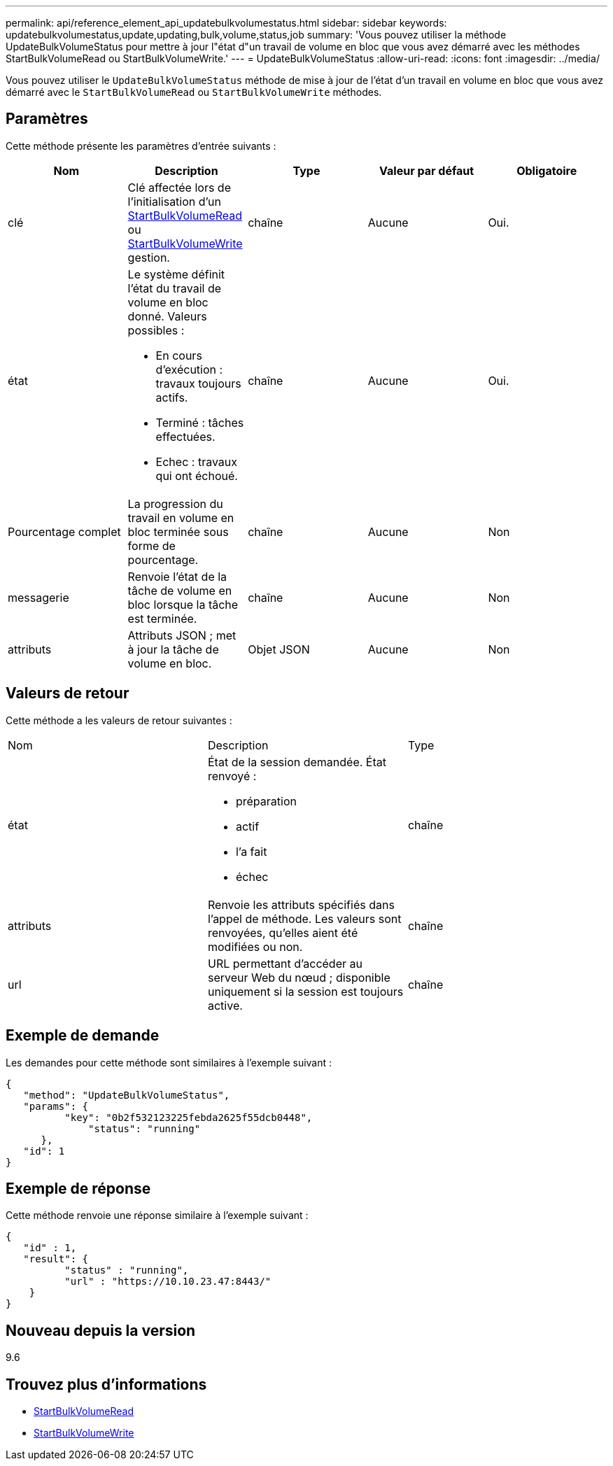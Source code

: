 ---
permalink: api/reference_element_api_updatebulkvolumestatus.html 
sidebar: sidebar 
keywords: updatebulkvolumestatus,update,updating,bulk,volume,status,job 
summary: 'Vous pouvez utiliser la méthode UpdateBulkVolumeStatus pour mettre à jour l"état d"un travail de volume en bloc que vous avez démarré avec les méthodes StartBulkVolumeRead ou StartBulkVolumeWrite.' 
---
= UpdateBulkVolumeStatus
:allow-uri-read: 
:icons: font
:imagesdir: ../media/


[role="lead"]
Vous pouvez utiliser le `UpdateBulkVolumeStatus` méthode de mise à jour de l'état d'un travail en volume en bloc que vous avez démarré avec le `StartBulkVolumeRead` ou `StartBulkVolumeWrite` méthodes.



== Paramètres

Cette méthode présente les paramètres d'entrée suivants :

|===
| Nom | Description | Type | Valeur par défaut | Obligatoire 


 a| 
clé
 a| 
Clé affectée lors de l'initialisation d'un xref:reference_element_api_startbulkvolumeread.adoc[StartBulkVolumeRead] ou xref:reference_element_api_startbulkvolumewrite.adoc[StartBulkVolumeWrite] gestion.
 a| 
chaîne
 a| 
Aucune
 a| 
Oui.



 a| 
état
 a| 
Le système définit l'état du travail de volume en bloc donné. Valeurs possibles :

* En cours d'exécution : travaux toujours actifs.
* Terminé : tâches effectuées.
* Echec : travaux qui ont échoué.

 a| 
chaîne
 a| 
Aucune
 a| 
Oui.



 a| 
Pourcentage complet
 a| 
La progression du travail en volume en bloc terminée sous forme de pourcentage.
 a| 
chaîne
 a| 
Aucune
 a| 
Non



 a| 
messagerie
 a| 
Renvoie l'état de la tâche de volume en bloc lorsque la tâche est terminée.
 a| 
chaîne
 a| 
Aucune
 a| 
Non



 a| 
attributs
 a| 
Attributs JSON ; met à jour la tâche de volume en bloc.
 a| 
Objet JSON
 a| 
Aucune
 a| 
Non

|===


== Valeurs de retour

Cette méthode a les valeurs de retour suivantes :

|===


| Nom | Description | Type 


 a| 
état
 a| 
État de la session demandée. État renvoyé :

* préparation
* actif
* l'a fait
* échec

 a| 
chaîne



 a| 
attributs
 a| 
Renvoie les attributs spécifiés dans l'appel de méthode. Les valeurs sont renvoyées, qu'elles aient été modifiées ou non.
 a| 
chaîne



 a| 
url
 a| 
URL permettant d'accéder au serveur Web du nœud ; disponible uniquement si la session est toujours active.
 a| 
chaîne

|===


== Exemple de demande

Les demandes pour cette méthode sont similaires à l'exemple suivant :

[listing]
----
{
   "method": "UpdateBulkVolumeStatus",
   "params": {
          "key": "0b2f532123225febda2625f55dcb0448",
	      "status": "running"
      },
   "id": 1
}
----


== Exemple de réponse

Cette méthode renvoie une réponse similaire à l'exemple suivant :

[listing]
----
{
   "id" : 1,
   "result": {
	  "status" : "running",
	  "url" : "https://10.10.23.47:8443/"
    }
}
----


== Nouveau depuis la version

9.6



== Trouvez plus d'informations

* xref:reference_element_api_startbulkvolumeread.adoc[StartBulkVolumeRead]
* xref:reference_element_api_startbulkvolumewrite.adoc[StartBulkVolumeWrite]

